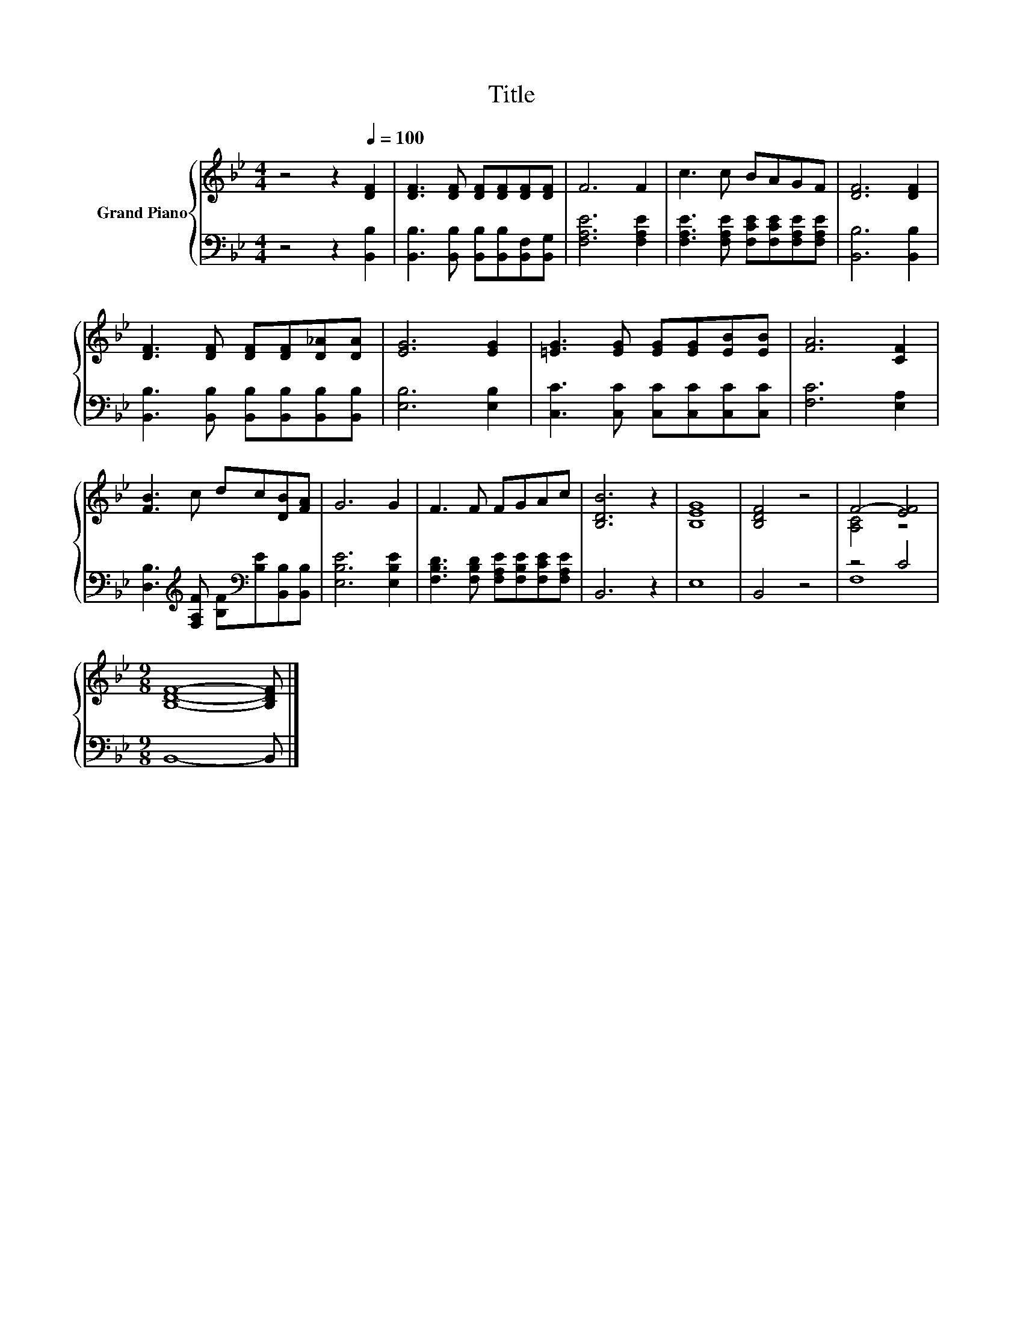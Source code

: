 X:1
T:Title
%%score { ( 1 3 ) | ( 2 4 ) }
L:1/8
M:4/4
K:Bb
V:1 treble nm="Grand Piano"
V:3 treble 
V:2 bass 
V:4 bass 
V:1
 z4 z2[Q:1/4=100] [DF]2 | [DF]3 [DF] [DF][DF][DF][DF] | F6 F2 | c3 c BAGF | [DF]6 [DF]2 | %5
 [DF]3 [DF] [DF][DF][D_A][DA] | [EG]6 [EG]2 | [=EG]3 [EG] [EG][EG][EB][EB] | [FA]6 [CF]2 | %9
 [FB]3 c dc[DB][FA] | G6 G2 | F3 F FGAc | [B,DB]6 z2 | [B,EG]8 | [B,DF]4 z4 | F4- [EF]4 | %16
[M:9/8] [B,DF]8- [B,DF] |] %17
V:2
 z4 z2 [B,,B,]2 | [B,,B,]3 [B,,B,] [B,,B,][B,,B,][B,,F,][B,,G,] | [F,A,E]6 [F,A,E]2 | %3
 [F,A,E]3 [F,A,E] [F,CE][F,CE][F,A,E][F,A,E] | [B,,B,]6 [B,,B,]2 | %5
 [B,,B,]3 [B,,B,] [B,,B,][B,,B,][B,,B,][B,,B,] | [E,B,]6 [E,B,]2 | %7
 [C,C]3 [C,C] [C,C][C,C][C,C][C,C] | [F,C]6 [E,A,]2 | %9
 [D,B,]3[K:treble] [F,A,F] [B,F][K:bass][B,E][B,,B,][B,,B,] | [E,B,E]6 [E,B,E]2 | %11
 [F,B,D]3 [F,B,D] [F,A,E][F,B,E][F,CE][F,A,E] | B,,6 z2 | E,8 | B,,4 z4 | z4 C4 | %16
[M:9/8] B,,8- B,, |] %17
V:3
 x8 | x8 | x8 | x8 | x8 | x8 | x8 | x8 | x8 | x8 | x8 | x8 | x8 | x8 | x8 | [A,C]4 z4 | %16
[M:9/8] x9 |] %17
V:4
 x8 | x8 | x8 | x8 | x8 | x8 | x8 | x8 | x8 | x3[K:treble] x2[K:bass] x3 | x8 | x8 | x8 | x8 | x8 | %15
 F,8 |[M:9/8] x9 |] %17

